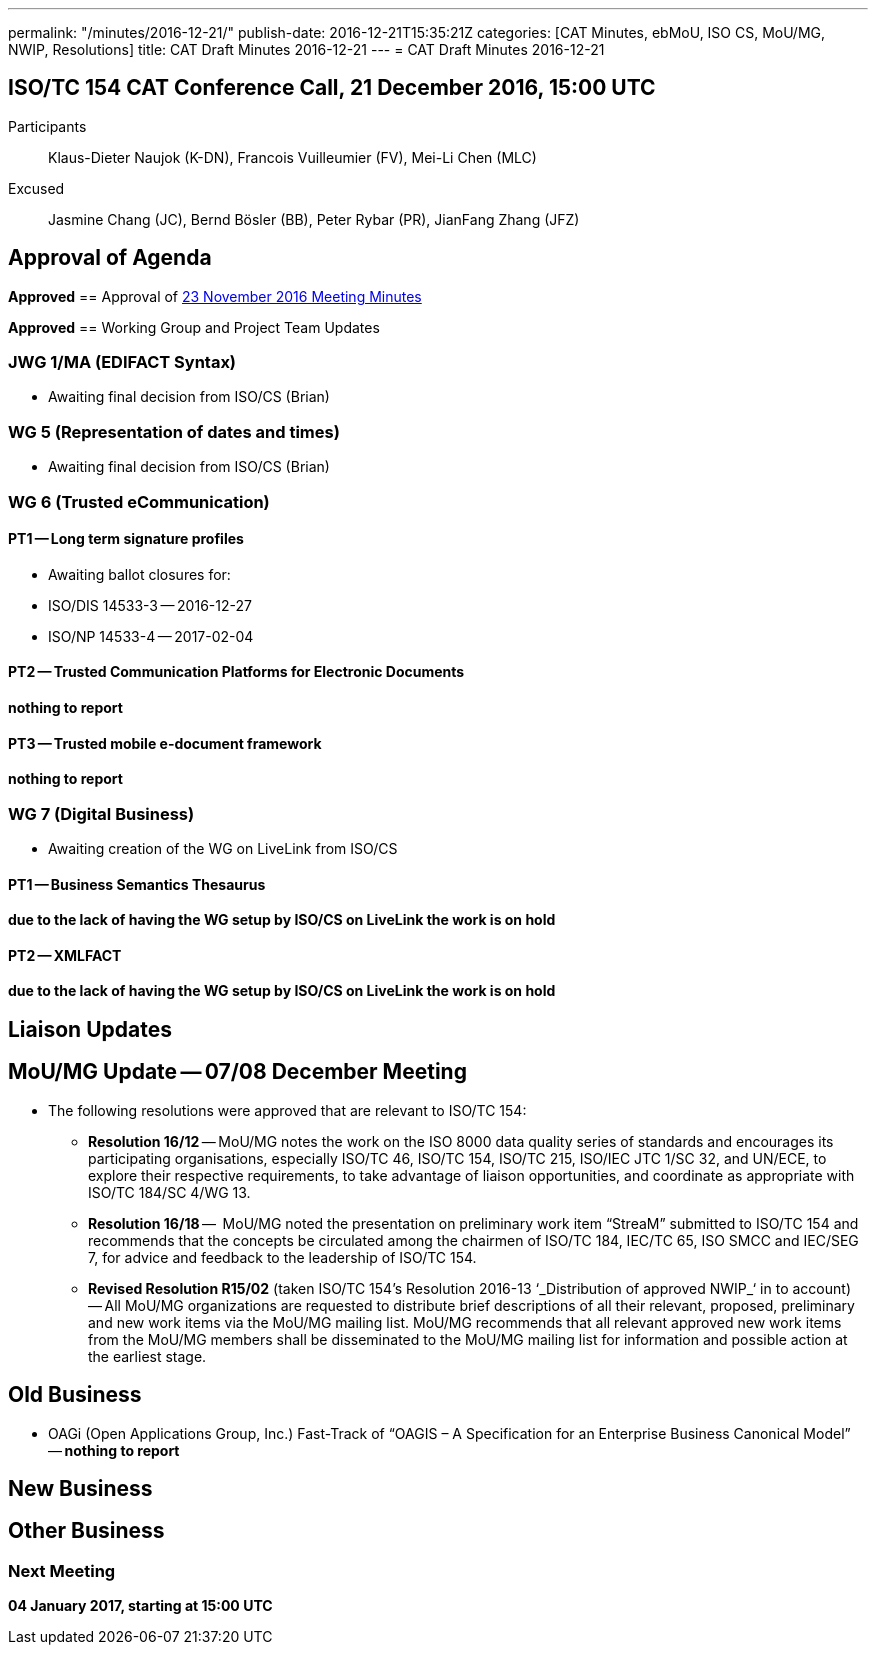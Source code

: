 ---
permalink: "/minutes/2016-12-21/"
publish-date: 2016-12-21T15:35:21Z
categories: [CAT Minutes, ebMoU, ISO CS, MoU/MG, NWIP, Resolutions]
title: CAT Draft Minutes 2016-12-21
---
= CAT Draft Minutes 2016-12-21

== ISO/TC 154 CAT Conference Call, 21 December 2016, 15:00 UTC
Participants::  Klaus-Dieter Naujok (K-DN), Francois Vuilleumier (FV), Mei-Li Chen (MLC)
Excused::  Jasmine Chang (JC), Bernd Bösler (BB), Peter Rybar (PR), JianFang Zhang (JFZ)


== Approval of Agenda

*Approved*
== Approval of link:/minutes/2016-11-23[23 November 2016 Meeting Minutes]

*Approved*
== Working Group and Project Team Updates

=== JWG 1/MA (EDIFACT Syntax)

* Awaiting final decision from ISO/CS (Brian)


=== WG 5 (Representation of dates and times)

* Awaiting final decision from ISO/CS (Brian)


=== WG 6 (Trusted eCommunication)

==== PT1 -- Long term signature profiles

* Awaiting ballot closures for:

* ISO/DIS 14533-3 -- 2016-12-27
* ISO/NP 14533-4 -- 2017-02-04




==== PT2 -- Trusted Communication Platforms for Electronic Documents

*nothing to report*

==== PT3 -- Trusted mobile e-document framework

*nothing to report*


=== WG 7 (Digital Business)

* Awaiting creation of the WG on LiveLink from ISO/CS

==== PT1 -- Business Semantics Thesaurus

*due to the lack of having the WG setup by ISO/CS on LiveLink the work is on hold*

==== PT2 -- XMLFACT

*due to the lack of having the WG setup by ISO/CS on LiveLink the work is on hold*




== Liaison Updates

== MoU/MG Update -- 07/08 December Meeting

* The following resolutions were approved that are relevant to ISO/TC 154:

** *Resolution 16/12* -- MoU/MG notes the work on the ISO 8000 data quality series of standards and encourages its participating organisations, especially ISO/TC 46, ISO/TC 154, ISO/TC 215, ISO/IEC JTC 1/SC 32, and UN/ECE, to explore their respective requirements, to take advantage of liaison opportunities, and coordinate as appropriate with ISO/TC 184/SC 4/WG 13.
** *Resolution 16/18* --  MoU/MG noted the presentation on preliminary work item "`StreaM`" submitted to ISO/TC 154 and recommends that the concepts be circulated among the chairmen of ISO/TC 184, IEC/TC 65, ISO SMCC and IEC/SEG 7, for advice and feedback to the leadership of ISO/TC 154.
** *Revised Resolution R15/02* (taken ISO/TC 154's Resolution 2016-13 &#8216;_Distribution of approved NWIP_&#8216; in to account) -- All MoU/MG organizations are requested to distribute brief descriptions of all their relevant, proposed, preliminary and new work items via the MoU/MG mailing list.
MoU/MG recommends that all relevant approved new work items from the MoU/MG members shall be disseminated to the MoU/MG mailing list for information and possible action at the earliest stage.




== Old Business

* OAGi (Open Applications Group, Inc.) Fast-Track of "`OAGIS – A Specification for an Enterprise Business Canonical Model`" -- *nothing to report*


== New Business

== Other Business


=== Next Meeting

*04 January 2017, starting at 15:00 UTC*


